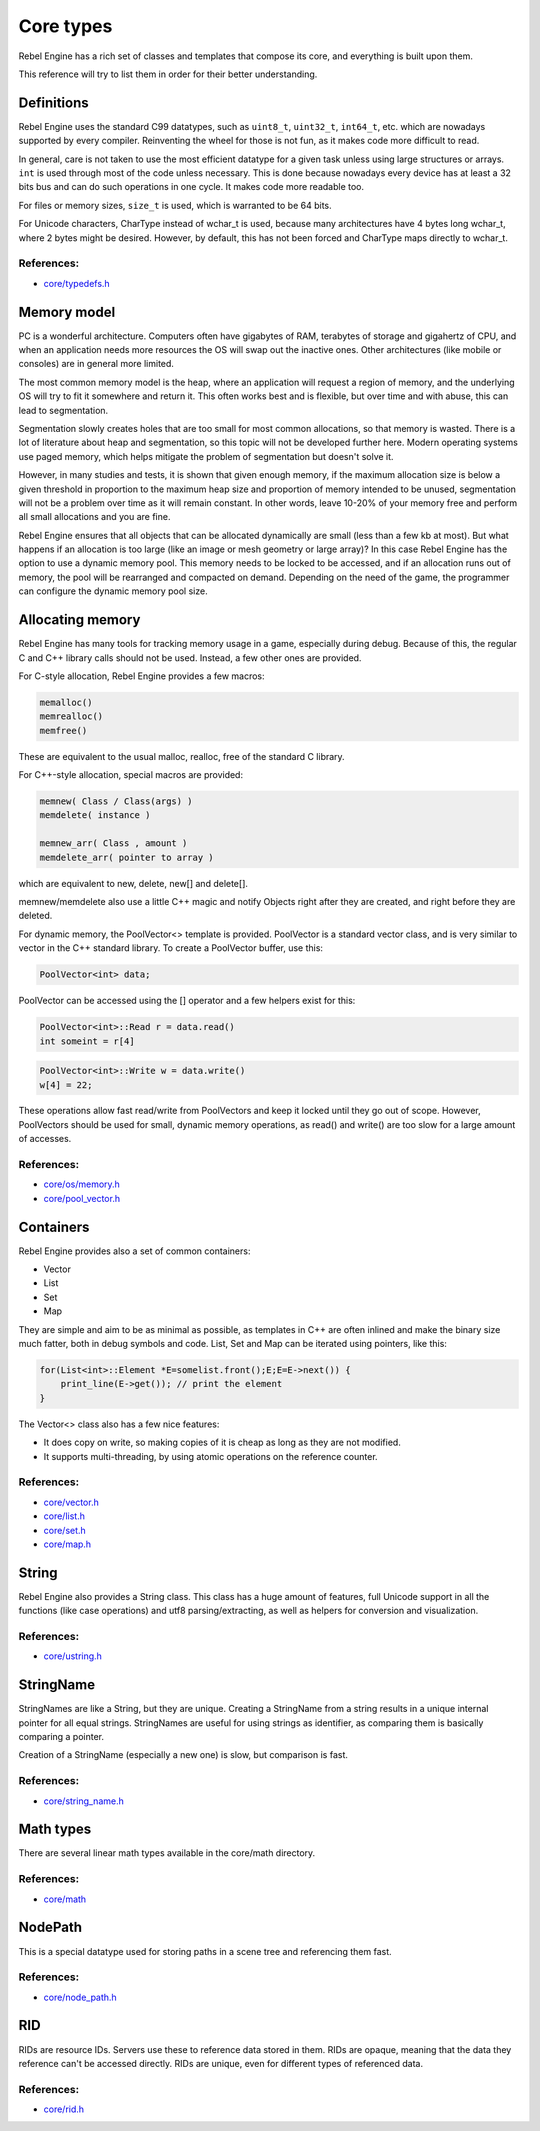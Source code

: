 .. _doc_core_types:

Core types
==========

Rebel Engine has a rich set of classes and templates that compose its core,
and everything is built upon them.

This reference will try to list them in order for their better
understanding.

Definitions
-----------

Rebel Engine uses the standard C99 datatypes, such as ``uint8_t``,
``uint32_t``, ``int64_t``, etc. which are nowadays supported by every
compiler. Reinventing the wheel for those is not fun, as it makes code
more difficult to read.

In general, care is not taken to use the most efficient datatype for a
given task unless using large structures or arrays. ``int`` is used
through most of the code unless necessary. This is done because nowadays
every device has at least a 32 bits bus and can do such operations in
one cycle. It makes code more readable too.

For files or memory sizes, ``size_t`` is used, which is warranted to be
64 bits.

For Unicode characters, CharType instead of wchar_t is used, because
many architectures have 4 bytes long wchar_t, where 2 bytes might be
desired. However, by default, this has not been forced and CharType maps
directly to wchar_t.

References:
~~~~~~~~~~~

-  `core/typedefs.h <https://github.com/RebelToolbox/RebelEngine/blob/main/core/typedefs.h>`__

Memory model
------------

PC is a wonderful architecture. Computers often have gigabytes of RAM,
terabytes of storage and gigahertz of CPU, and when an application needs
more resources the OS will swap out the inactive ones. Other
architectures (like mobile or consoles) are in general more limited.

The most common memory model is the heap, where an application will
request a region of memory, and the underlying OS will try to fit it
somewhere and return it. This often works best and is flexible,
but over time and with abuse, this can lead to segmentation.

Segmentation slowly creates holes that are too small for most common
allocations, so that memory is wasted. There is a lot of literature
about heap and segmentation, so this topic will not be developed
further here. Modern operating systems use paged memory, which helps
mitigate the problem of segmentation but doesn't solve it.

However, in many studies and tests, it is shown that given enough
memory, if the maximum allocation size is below a given threshold in
proportion to the maximum heap size and proportion of memory intended to
be unused, segmentation will not be a problem over time as it will
remain constant. In other words, leave 10-20% of your memory free
and perform all small allocations and you are fine.

Rebel Engine ensures that all objects that can be allocated dynamically are
small (less than a few kb at most). But what happens if an allocation is
too large (like an image or mesh geometry or large array)? In this case
Rebel Engine has the option to use a dynamic memory pool. This memory needs to
be locked to be accessed, and if an allocation runs out of memory, the
pool will be rearranged and compacted on demand. Depending on the need
of the game, the programmer can configure the dynamic memory pool size.

Allocating memory
-----------------

Rebel Engine has many tools for tracking memory usage in a game, especially
during debug. Because of this, the regular C and C++ library calls
should not be used. Instead, a few other ones are provided.

For C-style allocation, Rebel Engine provides a few macros:

.. code-block:: none

    memalloc()
    memrealloc()
    memfree()

These are equivalent to the usual malloc, realloc, free of the standard C
library.

For C++-style allocation, special macros are provided:

.. code-block:: none

    memnew( Class / Class(args) )
    memdelete( instance )

    memnew_arr( Class , amount )
    memdelete_arr( pointer to array )

which are equivalent to new, delete, new[] and delete[].

memnew/memdelete also use a little C++ magic and notify Objects right
after they are created, and right before they are deleted.

For dynamic memory, the PoolVector<> template is provided. PoolVector is a
standard vector class, and is very similar to vector in the C++ standard library.
To create a PoolVector buffer, use this:

.. code-block:: cpp

    PoolVector<int> data;

PoolVector can be accessed using the [] operator and a few helpers exist for this:

.. code-block:: cpp

    PoolVector<int>::Read r = data.read()
    int someint = r[4]

.. code-block:: cpp

    PoolVector<int>::Write w = data.write()
    w[4] = 22;

These operations allow fast read/write from PoolVectors and keep it
locked until they go out of scope. However, PoolVectors should be used
for small, dynamic memory operations, as read() and write() are too slow for a
large amount of accesses.

References:
~~~~~~~~~~~

-  `core/os/memory.h <https://github.com/RebelToolbox/RebelEngine/blob/main/core/os/memory.h>`__
-  `core/pool_vector.h <https://github.com/RebelToolbox/RebelEngine/blob/main/core/pool_vector.h>`__

Containers
----------

Rebel Engine provides also a set of common containers:

-  Vector
-  List
-  Set
-  Map

They are simple and aim to be as minimal as possible, as templates
in C++ are often inlined and make the binary size much fatter, both in
debug symbols and code. List, Set and Map can be iterated using
pointers, like this:

.. code-block:: cpp

    for(List<int>::Element *E=somelist.front();E;E=E->next()) {
        print_line(E->get()); // print the element
    }

The Vector<> class also has a few nice features:

-  It does copy on write, so making copies of it is cheap as long as
   they are not modified.
-  It supports multi-threading, by using atomic operations on the
   reference counter.

References:
~~~~~~~~~~~

-  `core/vector.h <https://github.com/RebelToolbox/RebelEngine/blob/main/core/vector.h>`__
-  `core/list.h <https://github.com/RebelToolbox/RebelEngine/blob/main/core/list.h>`__
-  `core/set.h <https://github.com/RebelToolbox/RebelEngine/blob/main/core/set.h>`__
-  `core/map.h <https://github.com/RebelToolbox/RebelEngine/blob/main/core/map.h>`__

String
------

Rebel Engine also provides a String class. This class has a huge amount of
features, full Unicode support in all the functions (like case
operations) and utf8 parsing/extracting, as well as helpers for
conversion and visualization.

References:
~~~~~~~~~~~

-  `core/ustring.h <https://github.com/RebelToolbox/RebelEngine/blob/main/core/ustring.h>`__

StringName
----------

StringNames are like a String, but they are unique. Creating a
StringName from a string results in a unique internal pointer for all
equal strings. StringNames are useful for using strings as
identifier, as comparing them is basically comparing a pointer.

Creation of a StringName (especially a new one) is slow, but comparison
is fast.

References:
~~~~~~~~~~~

-  `core/string_name.h <https://github.com/RebelToolbox/RebelEngine/blob/main/core/string_name.h>`__

Math types
----------

There are several linear math types available in the core/math
directory.

References:
~~~~~~~~~~~

-  `core/math <https://github.com/RebelToolbox/RebelEngine/tree/main/core/math>`__

NodePath
--------

This is a special datatype used for storing paths in a scene tree and
referencing them fast.

References:
~~~~~~~~~~~

-  `core/node_path.h <https://github.com/RebelToolbox/RebelEngine/blob/main/core/node_path.h>`__

RID
---

RIDs are resource IDs. Servers use these to reference data stored in
them. RIDs are opaque, meaning that the data they reference can't be
accessed directly. RIDs are unique, even for different types of
referenced data.

References:
~~~~~~~~~~~

-  `core/rid.h <https://github.com/RebelToolbox/RebelEngine/blob/main/core/rid.h>`__

